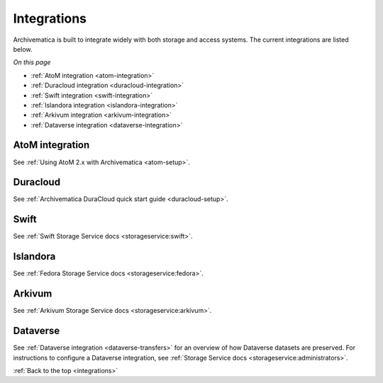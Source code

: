 .. _integrations:

============
Integrations
============

Archivematica is built to integrate widely with both storage and access systems.
The current integrations are listed below.

*On this page*

* :ref:`AtoM integration <atom-integration>`
* :ref:`Duracloud integration <duracloud-integration>`
* :ref:`Swift integration <swift-integration>`
* :ref:`Islandora integration <islandora-integration>`
* :ref:`Arkivum integration <arkivum-integration>`
* :ref:`Dataverse integration <dataverse-integration>`

.. _atom-integration:

AtoM integration
----------------

See :ref:`Using AtoM 2.x with Archivematica <atom-setup>`.

.. _duracloud-integration:

Duracloud
---------

See :ref:`Archivematica DuraCloud quick start guide <duracloud-setup>`.

.. _swift-integration:

Swift
-----

See :ref:`Swift Storage Service docs <storageservice:swift>`.

.. _islandora-integration:

Islandora
---------

See :ref:`Fedora Storage Service docs <storageservice:fedora>`.

.. _arkivum-integration:

Arkivum
-------

See :ref:`Arkivum Storage Service docs <storageservice:arkivum>`.

.. _dataverse-integration:

Dataverse
---------

See :ref:`Dataverse integration <dataverse-transfers>` for an overview of how 
Dataverse datasets are preserved. 
For instructions to configure a Dataverse integration, see 
:ref:`Storage Service docs <storageservice:administrators>`.


:ref:`Back to the top <integrations>`
